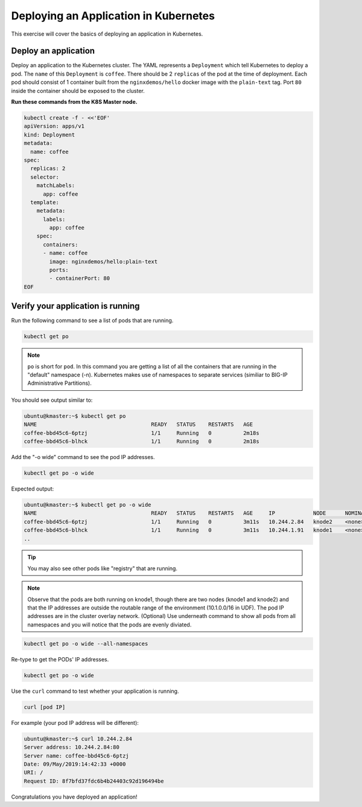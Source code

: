 Deploying an Application in Kubernetes
--------------------------------------

This exercise will cover the basics of deploying an application in Kubernetes.

Deploy an application
~~~~~~~~~~~~~~~~~~~~~

Deploy an application to the Kubernetes cluster. The YAML represents a ``Deployment`` which tell Kubernetes to deploy a pod.
The ``name`` of this ``Deployment`` is ``coffee``. There should be 2 ``replicas`` of the pod at the time of deployment. 
Each pod should consist of 1 container built from the ``nginxdemos/hello`` docker image with the ``plain-text`` tag.
Port ``80`` inside the container should be exposed to the cluster. 

**Run these commands from the K8S Master node.**

.. code:: shell

  kubectl create -f - <<'EOF'
  apiVersion: apps/v1
  kind: Deployment
  metadata:
    name: coffee
  spec:
    replicas: 2
    selector:
      matchLabels:
        app: coffee
    template:
      metadata:
        labels:
          app: coffee
      spec:
        containers:
        - name: coffee
          image: nginxdemos/hello:plain-text
          ports:
          - containerPort: 80
  EOF
  
Verify your application is running
~~~~~~~~~~~~~~~~~~~~~~~~~~~~~~~~~~

Run the following command to see a list of pods that are running.

.. code:: shell

  kubectl get po
  

.. NOTE:: ``po`` is short for ``pod``.  In this command you are getting a 
          list of all the containers that are running in the "default" namespace (-n).
          Kubernetes makes use of namespaces to separate services (similiar to 
          BIG-IP Administrative Partitions).

You should see output similar to:

.. code:: shell

  ubuntu@kmaster:~$ kubectl get po
  NAME                                    READY   STATUS    RESTARTS   AGE
  coffee-bbd45c6-6ptzj                    1/1     Running   0          2m18s
  coffee-bbd45c6-blhck                    1/1     Running   0          2m18s

Add the "-o wide" command to see the pod IP addresses.

.. code:: shell

  kubectl get po -o wide
  
Expected output:

.. code:: shell
  
  ubuntu@kmaster:~$ kubectl get po -o wide
  NAME                                    READY   STATUS    RESTARTS   AGE     IP            NODE      NOMINATED NODE   READINESS GATES
  coffee-bbd45c6-6ptzj                    1/1     Running   0          3m11s   10.244.2.84   knode2    <none>           <none>
  coffee-bbd45c6-blhck                    1/1     Running   0          3m11s   10.244.1.91   knode1    <none>           <none>
  ..

.. tip:: You may also see other pods like "registry" that are running.
  
.. NOTE:: Observe that the pods are both running on knode1, though there are two nodes (knode1 and knode2) and that the IP addresses are outside the routable range of the environment (10.1.0.0/16 in UDF).
          The pod IP addresses are in the cluster overlay network. (Optional) Use underneath command to show all pods from all namespaces and you will notice that the pods are evenly diviated.

.. code:: shell

  kubectl get po -o wide --all-namespaces
  
Re-type to get the PODs' IP addresses.

.. code:: shell

  kubectl get po -o wide
  
Use the ``curl`` command to test whether your application is running.

.. code:: shell
  
  curl [pod IP]
  
For example (your pod IP address will be different):

.. code:: shell

  ubuntu@kmaster:~$ curl 10.244.2.84
  Server address: 10.244.2.84:80
  Server name: coffee-bbd45c6-6ptzj
  Date: 09/May/2019:14:42:33 +0000
  URI: /
  Request ID: 8f7bfd37fdc6b4b24403c92d196494be
  
Congratulations you have deployed an application!
